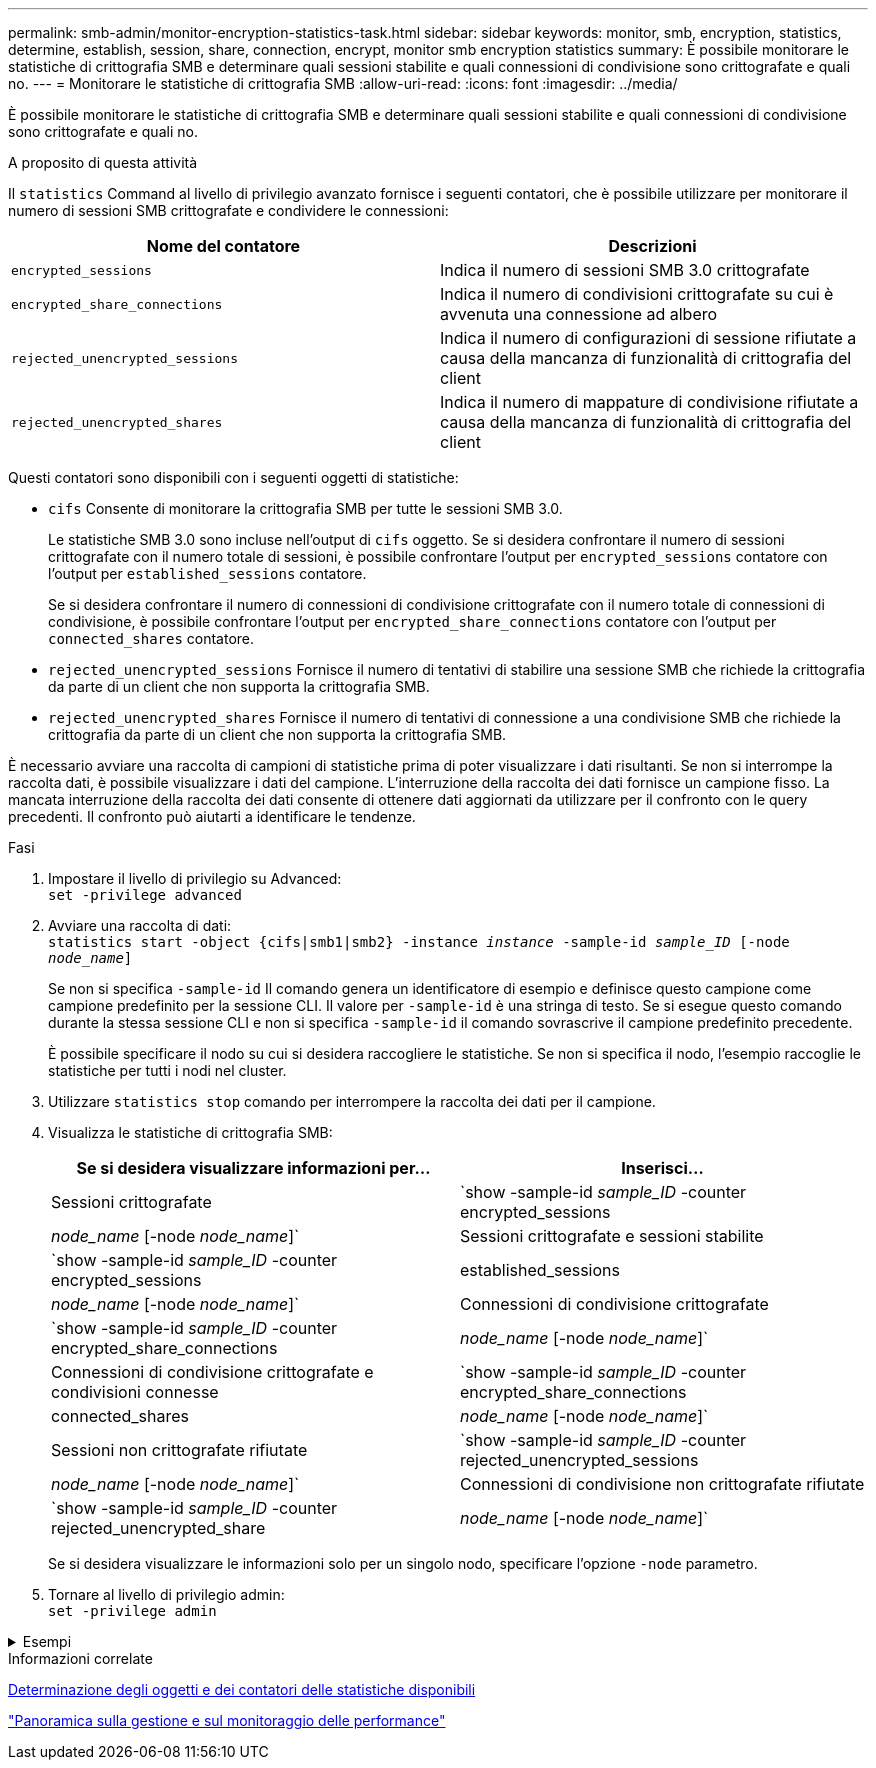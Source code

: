 ---
permalink: smb-admin/monitor-encryption-statistics-task.html 
sidebar: sidebar 
keywords: monitor, smb, encryption, statistics, determine, establish, session, share, connection, encrypt, monitor smb encryption statistics 
summary: È possibile monitorare le statistiche di crittografia SMB e determinare quali sessioni stabilite e quali connessioni di condivisione sono crittografate e quali no. 
---
= Monitorare le statistiche di crittografia SMB
:allow-uri-read: 
:icons: font
:imagesdir: ../media/


[role="lead"]
È possibile monitorare le statistiche di crittografia SMB e determinare quali sessioni stabilite e quali connessioni di condivisione sono crittografate e quali no.

.A proposito di questa attività
Il `statistics` Command al livello di privilegio avanzato fornisce i seguenti contatori, che è possibile utilizzare per monitorare il numero di sessioni SMB crittografate e condividere le connessioni:

|===
| Nome del contatore | Descrizioni 


 a| 
`encrypted_sessions`
 a| 
Indica il numero di sessioni SMB 3.0 crittografate



 a| 
`encrypted_share_connections`
 a| 
Indica il numero di condivisioni crittografate su cui è avvenuta una connessione ad albero



 a| 
`rejected_unencrypted_sessions`
 a| 
Indica il numero di configurazioni di sessione rifiutate a causa della mancanza di funzionalità di crittografia del client



 a| 
`rejected_unencrypted_shares`
 a| 
Indica il numero di mappature di condivisione rifiutate a causa della mancanza di funzionalità di crittografia del client

|===
Questi contatori sono disponibili con i seguenti oggetti di statistiche:

* `cifs` Consente di monitorare la crittografia SMB per tutte le sessioni SMB 3.0.
+
Le statistiche SMB 3.0 sono incluse nell'output di `cifs` oggetto. Se si desidera confrontare il numero di sessioni crittografate con il numero totale di sessioni, è possibile confrontare l'output per `encrypted_sessions` contatore con l'output per `established_sessions` contatore.

+
Se si desidera confrontare il numero di connessioni di condivisione crittografate con il numero totale di connessioni di condivisione, è possibile confrontare l'output per `encrypted_share_connections` contatore con l'output per `connected_shares` contatore.

* `rejected_unencrypted_sessions` Fornisce il numero di tentativi di stabilire una sessione SMB che richiede la crittografia da parte di un client che non supporta la crittografia SMB.
* `rejected_unencrypted_shares` Fornisce il numero di tentativi di connessione a una condivisione SMB che richiede la crittografia da parte di un client che non supporta la crittografia SMB.


È necessario avviare una raccolta di campioni di statistiche prima di poter visualizzare i dati risultanti. Se non si interrompe la raccolta dati, è possibile visualizzare i dati del campione. L'interruzione della raccolta dei dati fornisce un campione fisso. La mancata interruzione della raccolta dei dati consente di ottenere dati aggiornati da utilizzare per il confronto con le query precedenti. Il confronto può aiutarti a identificare le tendenze.

.Fasi
. Impostare il livello di privilegio su Advanced: +
`set -privilege advanced`
. Avviare una raccolta di dati: +
`statistics start -object {cifs|smb1|smb2} -instance _instance_ -sample-id _sample_ID_ [-node _node_name_]`
+
Se non si specifica `-sample-id` Il comando genera un identificatore di esempio e definisce questo campione come campione predefinito per la sessione CLI. Il valore per `-sample-id` è una stringa di testo. Se si esegue questo comando durante la stessa sessione CLI e non si specifica `-sample-id` il comando sovrascrive il campione predefinito precedente.

+
È possibile specificare il nodo su cui si desidera raccogliere le statistiche. Se non si specifica il nodo, l'esempio raccoglie le statistiche per tutti i nodi nel cluster.

. Utilizzare `statistics stop` comando per interrompere la raccolta dei dati per il campione.
. Visualizza le statistiche di crittografia SMB:
+
|===
| Se si desidera visualizzare informazioni per... | Inserisci... 


 a| 
Sessioni crittografate
 a| 
`show -sample-id _sample_ID_ -counter encrypted_sessions|_node_name_ [-node _node_name_]`



 a| 
Sessioni crittografate e sessioni stabilite
 a| 
`show -sample-id _sample_ID_ -counter encrypted_sessions|established_sessions|_node_name_ [-node _node_name_]`



 a| 
Connessioni di condivisione crittografate
 a| 
`show -sample-id _sample_ID_ -counter encrypted_share_connections|_node_name_ [-node _node_name_]`



 a| 
Connessioni di condivisione crittografate e condivisioni connesse
 a| 
`show -sample-id _sample_ID_ -counter encrypted_share_connections|connected_shares|_node_name_ [-node _node_name_]`



 a| 
Sessioni non crittografate rifiutate
 a| 
`show -sample-id _sample_ID_ -counter rejected_unencrypted_sessions|_node_name_ [-node _node_name_]`



 a| 
Connessioni di condivisione non crittografate rifiutate
 a| 
`show -sample-id _sample_ID_ -counter rejected_unencrypted_share|_node_name_ [-node _node_name_]`

|===
+
Se si desidera visualizzare le informazioni solo per un singolo nodo, specificare l'opzione `-node` parametro.

. Tornare al livello di privilegio admin: +
`set -privilege admin`


.Esempi
[%collapsible]
====
L'esempio seguente mostra come monitorare le statistiche di crittografia SMB 3.0 su storage virtual machine (SVM) vs1.

Il seguente comando passa al livello di privilegio avanzato:

[listing]
----
cluster1::> set -privilege advanced

Warning: These advanced commands are potentially dangerous; use them only when directed to do so by support personnel.
Do you want to continue? {y|n}: y
----
Il seguente comando avvia la raccolta dati per un nuovo campione:

[listing]
----
cluster1::*> statistics start -object cifs -sample-id smbencryption_sample -vserver vs1
Statistics collection is being started for Sample-id: smbencryption_sample
----
Il seguente comando interrompe la raccolta dei dati per quell'esempio:

[listing]
----
cluster1::*> statistics stop -sample-id smbencryption_sample
Statistics collection is being stopped for Sample-id: smbencryption_sample
----
Il seguente comando mostra le sessioni SMB crittografate e le sessioni SMB stabilite dal nodo dell'esempio:

[listing]
----
cluster2::*> statistics show -object cifs -counter established_sessions|encrypted_sessions|node_name –node node_name

Object: cifs
Instance: [proto_ctx:003]
Start-time: 4/12/2016 11:17:45
End-time: 4/12/2016 11:21:45
Scope: vsim2

    Counter                               Value
    ----------------------------  ----------------------
    established_sessions                     1
    encrypted_sessions                       1

2 entries were displayed
----
Il comando seguente mostra il numero di sessioni SMB non crittografate rifiutate dal nodo dell'esempio:

[listing]
----
clus-2::*> statistics show -object cifs -counter rejected_unencrypted_sessions –node node_name

Object: cifs
Instance: [proto_ctx:003]
Start-time: 4/12/2016 11:17:45
End-time: 4/12/2016 11:21:51
Scope: vsim2

    Counter                                    Value
    ----------------------------    ----------------------
    rejected_unencrypted_sessions                1

1 entry was displayed.
----
Il comando seguente mostra il numero di condivisioni SMB connesse e di condivisioni SMB crittografate dal nodo dell'esempio:

[listing]
----
clus-2::*> statistics show -object cifs -counter connected_shares|encrypted_share_connections|node_name –node node_name

Object: cifs
Instance: [proto_ctx:003]
Start-time: 4/12/2016 10:41:38
End-time: 4/12/2016 10:41:43
Scope: vsim2

    Counter                                     Value
    ----------------------------    ----------------------
    connected_shares                              2
    encrypted_share_connections                   1

2 entries were displayed.
----
Il comando seguente mostra il numero di connessioni di condivisione SMB non crittografate rifiutate dal nodo dell'esempio:

[listing]
----
clus-2::*> statistics show -object cifs -counter rejected_unencrypted_shares –node node_name

Object: cifs
Instance: [proto_ctx:003]
Start-time: 4/12/2016 10:41:38
End-time: 4/12/2016 10:42:06
Scope: vsim2

    Counter                                     Value
    --------------------------------    ----------------------
    rejected_unencrypted_shares                   1

1 entry was displayed.
----
====
.Informazioni correlate
xref:determine-statistics-objects-counters-available-task.adoc[Determinazione degli oggetti e dei contatori delle statistiche disponibili]

link:../performance-admin/index.html["Panoramica sulla gestione e sul monitoraggio delle performance"]
